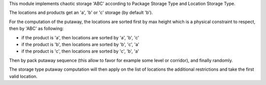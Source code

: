 This module implements chaotic storage 'ABC' according to Package Storage Type
and Location Storage Type.

The locations and products get an 'a', 'b' or 'c' storage (by default 'b').

For the computation of the putaway, the locations are sorted first by max
height which is a physical constraint to respect, then by 'ABC' as following:

* if the product is 'a', then locations are sorted by 'a', 'b', 'c'
* if the product is 'b', then locations are sorted by 'b', 'c', 'a'
* if the product is 'c', then locations are sorted by 'c', 'b', 'a'

Then by pack putaway sequence (this allow to favor for example some level or
corridor), and finally randomly.

The storage type putaway computation will then apply on the list of locations
the additional restrictions and take the first valid location.
